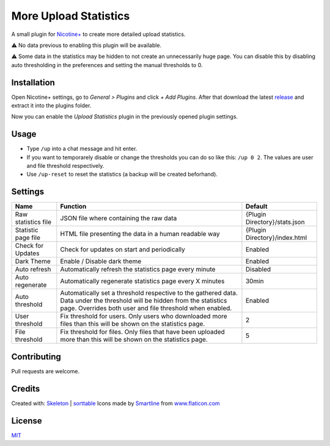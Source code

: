 More Upload Statistics
======================

A small plugin for `Nicotine+`_ to create more detailed upload
statistics.

⚠ No data previous to enabling this plugin will be available.

⚠ Some data in the statistics may be hidden to not create an unnecessarily
huge page. You can disable this by disabling auto thresholding in the
preferences and setting the manual thresholds to 0.

.. figure:: https://raw.githubusercontent.com/Nachtalb/more-upload-stats/master/images/screenshot.jpg
   :alt: screenshot

Installation
------------

Open Nicotine+ settings, go to *General > Plugins* and click *+ Add
Plugins*. After that download the latest `release`_ and extract it into
the plugins folder.

Now you can enable the *Upload Statistics* plugin in the previously
opened plugin settings.


Usage
-----

- Type ``/up`` into a chat message and hit enter.

- If you want to temporarely disable or change the thresholds you can
  do so like this: ``/up 0 2``. The values are user and file
  threshold respectively.

- Use ``/up-reset`` to reset the statistics (a backup will be created beforhand).


Settings
--------

+---------------------+-----------------------------------------------------------------------------------------+-------------------------------+
| Name                | Function                                                                                | Default                       |
+=====================+=========================================================================================+===============================+
| Raw statistics file | JSON file where containing the raw data                                                 | {Plugin Directory}/stats.json |
+---------------------+-----------------------------------------------------------------------------------------+-------------------------------+
| Statistic page file | HTML file presenting the data in a human readable way                                   | {Plugin Directory}/index.html |
+---------------------+-----------------------------------------------------------------------------------------+-------------------------------+
| Check for Updates   | Check for updates on start and periodically                                             | Enabled                       |
+---------------------+-----------------------------------------------------------------------------------------+-------------------------------+
| Dark Theme          | Enable / Disable dark theme                                                             | Enabled                       |
+---------------------+-----------------------------------------------------------------------------------------+-------------------------------+
| Auto refresh        | Automatically refresh the statistics page every minute                                  | Disabled                      |
+---------------------+-----------------------------------------------------------------------------------------+-------------------------------+
| Auto regenerate     | Automatically regenerate statistics page every X minutes                                | 30min                         |
+---------------------+-----------------------------------------------------------------------------------------+-------------------------------+
| Auto threshold      | Automatically set a threshold respective to the gathered data.                          | Enabled                       |
|                     | Data under the threshold will be hidden from the statistics page.                       |                               |
|                     | Overrides both user and file threshold when enabled.                                    |                               |
+---------------------+-----------------------------------------------------------------------------------------+-------------------------------+
| User threshold      | Fix threshold for users.                                                                | 2                             |
|                     | Only users who downloaded more files than this will be shown on the statistics page.    |                               |
+---------------------+-----------------------------------------------------------------------------------------+-------------------------------+
| File threshold      | Fix threshold for files.                                                                | 5                             |
|                     | Only files that have been uploaded more than this will be shown on the statistics page. |                               |
+---------------------+-----------------------------------------------------------------------------------------+-------------------------------+


Contributing
------------

Pull requests are welcome.

Credits
-------

Created with: `Skeleton`_ | `sorttable`_
Icons made by `Smartline`_ from `www.flaticon.com`_

License
-------

`MIT`_

.. _Nicotine+: https://nicotine-plus.github.io/nicotine-plus/
.. _release: https://github.com/Nachtalb/more-upload-stats/releases/latest
.. _Skeleton: http://getskeleton.com/
.. _sorttable: https://www.kryogenix.org/code/browser/sorttable/
.. _smartline: https://www.flaticon.com/authors/smartline
.. _www.flaticon.com: https://www.flaticon.com/
.. _MIT: https://github.com/Nachtalb/more-upload-stats/blob/master/LICENSE
